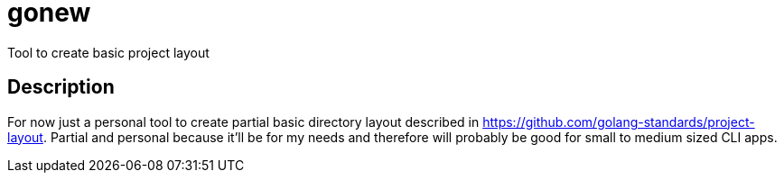 = gonew
Tool to create basic project layout

== Description

For now just a personal tool to create partial basic directory layout
described in https://github.com/golang-standards/project-layout.
Partial and personal because it'll be for my needs and therefore will
probably be good for small to medium sized CLI apps.
